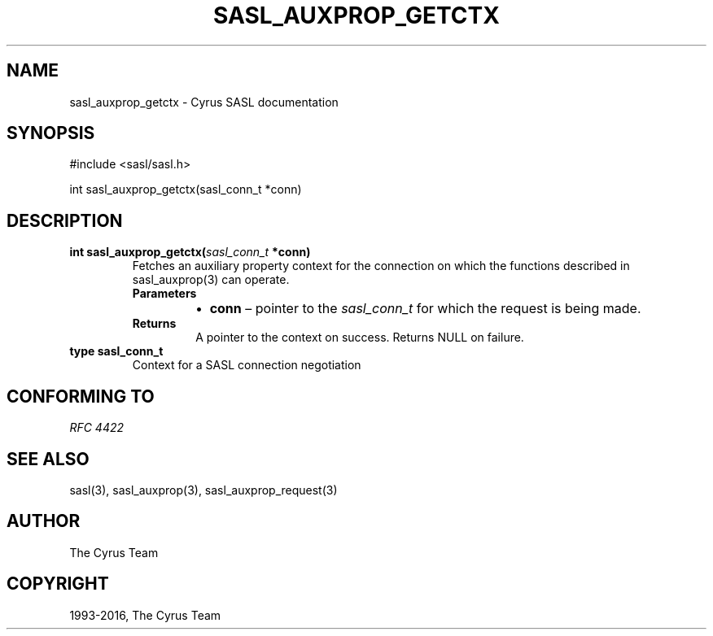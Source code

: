 .\" Man page generated from reStructuredText.
.
.TH "SASL_AUXPROP_GETCTX" "3" "February 18, 2022" "2.1.28" "Cyrus SASL"
.SH NAME
sasl_auxprop_getctx \- Cyrus SASL documentation
.
.nr rst2man-indent-level 0
.
.de1 rstReportMargin
\\$1 \\n[an-margin]
level \\n[rst2man-indent-level]
level margin: \\n[rst2man-indent\\n[rst2man-indent-level]]
-
\\n[rst2man-indent0]
\\n[rst2man-indent1]
\\n[rst2man-indent2]
..
.de1 INDENT
.\" .rstReportMargin pre:
. RS \\$1
. nr rst2man-indent\\n[rst2man-indent-level] \\n[an-margin]
. nr rst2man-indent-level +1
.\" .rstReportMargin post:
..
.de UNINDENT
. RE
.\" indent \\n[an-margin]
.\" old: \\n[rst2man-indent\\n[rst2man-indent-level]]
.nr rst2man-indent-level -1
.\" new: \\n[rst2man-indent\\n[rst2man-indent-level]]
.in \\n[rst2man-indent\\n[rst2man-indent-level]]u
..
.SH SYNOPSIS
.sp
.nf
#include <sasl/sasl.h>

int sasl_auxprop_getctx(sasl_conn_t *conn)
.fi
.SH DESCRIPTION
.INDENT 0.0
.TP
.B int  sasl_auxprop_getctx(\fI\%sasl_conn_t\fP  *conn) 
Fetches an auxiliary property context for the connection on which the functions
described in sasl_auxprop(3) can operate.
.INDENT 7.0
.TP
.B Parameters
.INDENT 7.0
.IP \(bu 2
\fBconn\fP – pointer to the \fI\%sasl_conn_t\fP for which the request is being made.
.UNINDENT
.TP
.B Returns
A pointer to the context on success. Returns NULL on failure.
.UNINDENT
.UNINDENT
.INDENT 0.0
.TP
.B type  sasl_conn_t 
Context for a SASL connection negotiation
.UNINDENT
.SH CONFORMING TO
.sp
\fI\%RFC 4422\fP
.SH SEE ALSO
.sp
sasl(3), sasl_auxprop(3), sasl_auxprop_request(3)
.SH AUTHOR
The Cyrus Team
.SH COPYRIGHT
1993-2016, The Cyrus Team
.\" Generated by docutils manpage writer.
.
